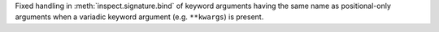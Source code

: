 Fixed handling in :meth:`inspect.signature.bind` of keyword arguments having
the same name as positional-only arguments when a variadic keyword argument
(e.g. ``**kwargs``) is present.
